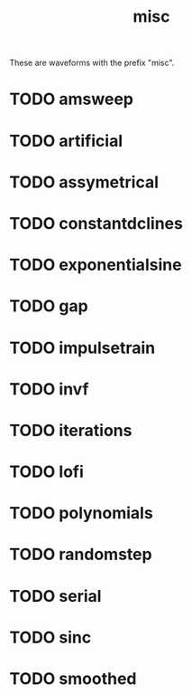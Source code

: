 #+TITLE: misc
These are waveforms with the prefix "misc".
* TODO amsweep
* TODO artificial
* TODO assymetrical
* TODO constantdclines
* TODO exponentialsine
* TODO gap
* TODO impulsetrain
* TODO invf
* TODO iterations
* TODO lofi
* TODO polynomials
* TODO randomstep
* TODO serial
* TODO sinc
* TODO smoothed
